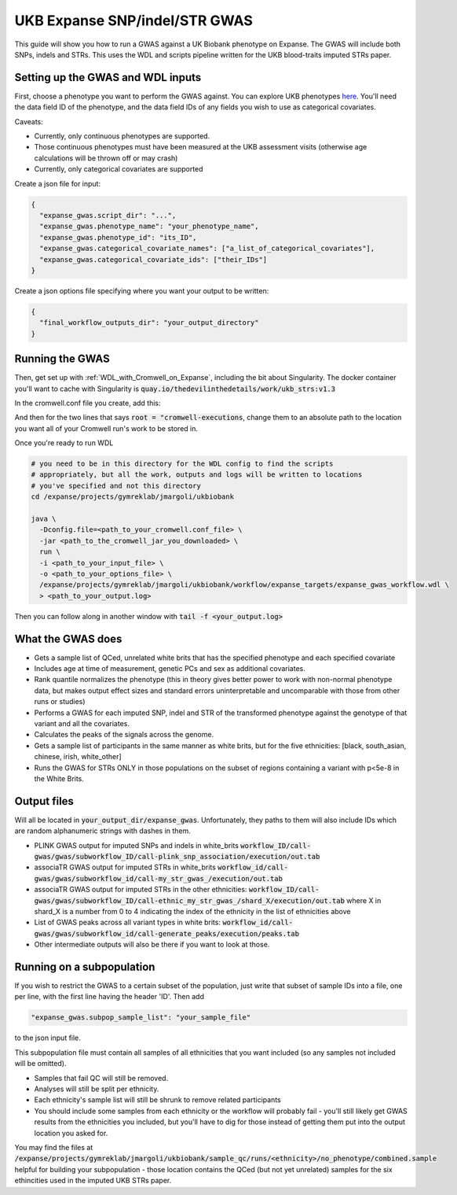 UKB Expanse SNP/indel/STR GWAS
==============================

This guide will show you how to run a GWAS against a UK Biobank phenotype on Expanse.
The GWAS will include both SNPs, indels and STRs. This uses the WDL and scripts pipeline
written for the UKB blood-traits imputed STRs paper.

Setting up the GWAS and WDL inputs
----------------------------------

First, choose a phenotype you want to perform the GWAS against.
You can explore UKB phenotypes `here <https://biobank.ndph.ox.ac.uk/showcase/index.cgi>`__.
You'll need the data field ID of the phenotype, and the data field IDs of any fields
you wish to use as categorical covariates.

Caveats:

* Currently, only continuous phenotypes are supported.
* Those continuous phenotypes must have been measured at the UKB assessment visits
  (otherwise age calculations will be thrown off or may crash)
* Currently, only categorical covariates are supported

Create a json file for input:

.. code-block:: json

  {
    "expanse_gwas.script_dir": "...",
    "expanse_gwas.phenotype_name": "your_phenotype_name",
    "expanse_gwas.phenotype_id": "its_ID",
    "expanse_gwas.categorical_covariate_names": ["a_list_of_categorical_covariates"],
    "expanse_gwas.categorical_covariate_ids": ["their_IDs"]
  }

Create a json options file specifying where you want your output to be written:

.. code-block:: json

  {
    "final_workflow_outputs_dir": "your_output_directory"
  }


Running the GWAS
----------------

Then, get set up with :ref:`WDL_with_Cromwell_on_Expanse`, including the bit about Singularity.
The docker container you'll want to cache with Singularity is :code:`quay.io/thedevilinthedetails/work/ukb_strs:v1.3`

In the cromwell.conf file you create, add this:

And then for the two lines that says :code:`root = "cromwell-executions`, change them to an
absolute path to the location you want all of your Cromwell run's work to be stored in.

Once you're ready to run WDL

.. code-block:: bash

  # you need to be in this directory for the WDL config to find the scripts
  # appropriately, but all the work, outputs and logs will be written to locations
  # you've specified and not this directory
  cd /expanse/projects/gymreklab/jmargoli/ukbiobank

  java \
    -Dconfig.file=<path_to_your_cromwell.conf_file> \
    -jar <path_to_the_cromwell_jar_you_downloaded> \
    run \
    -i <path_to_your_input_file> \
    -o <path_to_your_options_file> \
    /expanse/projects/gymreklab/jmargoli/ukbiobank/workflow/expanse_targets/expanse_gwas_workflow.wdl \
    > <path_to_your_output.log>

Then you can follow along in another window with :code:`tail -f <your_output.log>`

What the GWAS does
------------------

* Gets a sample list of QCed, unrelated white brits that has the specified phenotype and each specified covariate
* Includes age at time of measurement, genetic PCs and sex as additional covariates.
* Rank quantile normalizes the phenotype (this in theory gives better power to work with non-normal phenotype data,
  but makes output effect sizes and standard errors uninterpretable and uncomparable with those from other runs or studies)
* Performs a GWAS for each imputed SNP, indel and STR of the transformed phenotype against the genotype of that variant
  and all the covariates.
* Calculates the peaks of the signals across the genome.
* Gets a sample list of participants in the same manner as white brits, but for the five ethnicities:
  [black, south_asian, chinese, irish, white_other]
* Runs the GWAS for STRs ONLY in those populations on the subset of regions containing a variant with p<5e-8 in the White Brits.

Output files
------------

Will all be located in :code:`your_output_dir/expanse_gwas`. Unfortunately, they paths to them
will also include IDs which are random alphanumeric strings with dashes in them.

* PLINK GWAS output for imputed SNPs and indels in white_brits :code:`workflow_ID/call-gwas/gwas/subworkflow_ID/call-plink_snp_association/execution/out.tab`
* associaTR GWAS output for imputed STRs in white_brits :code:`workflow_id/call-gwas/gwas/subworkflow_id/call-my_str_gwas_/execution/out.tab`
* associaTR GWAS output for imputed STRs in the other ethnicities:
  :code:`workflow_ID/call-gwas/gwas/subworkflow_ID/call-ethnic_my_str_gwas_/shard_X/execution/out.tab` where X in shard_X is a number from 0 to 4 indicating
  the index of the ethnicity in the list of ethnicities above
* List of GWAS peaks across all variant types in white brits: :code:`workflow_id/call-gwas/gwas/subworkflow_id/call-generate_peaks/execution/peaks.tab`
* Other intermediate outputs will also be there if you want to look at those.

Running on a subpopulation
--------------------------

If you wish to restrict the GWAS to a certain subset of the population, just write that subset
of sample IDs into a file, one per line, with the first line having the header 'ID'. Then add

.. code-block:: json

  "expanse_gwas.subpop_sample_list": "your_sample_file"

to the json input file.

This subpopulation file must contain all samples of all ethnicities that you want included
(so any samples not included will be omitted).

* Samples that fail QC will still be removed.
* Analyses will still be split per ethnicity.
* Each ethnicity's sample list will still be shrunk to remove related participants
* You should include some samples from each ethnicity or the workflow will probably fail
  - you'll still likely get GWAS results from the ethnicities you included, but you'll have to dig for those
  instead of getting them put into the output location you asked for.

You may find the files at :code:`/expanse/projects/gymreklab/jmargoli/ukbiobank/sample_qc/runs/<ethnicity>/no_phenotype/combined.sample`
helpful for building your subpopulation - those location contains the QCed (but not yet unrelated) samples for the six ethincities used in the imputed UKB STRs paper.
